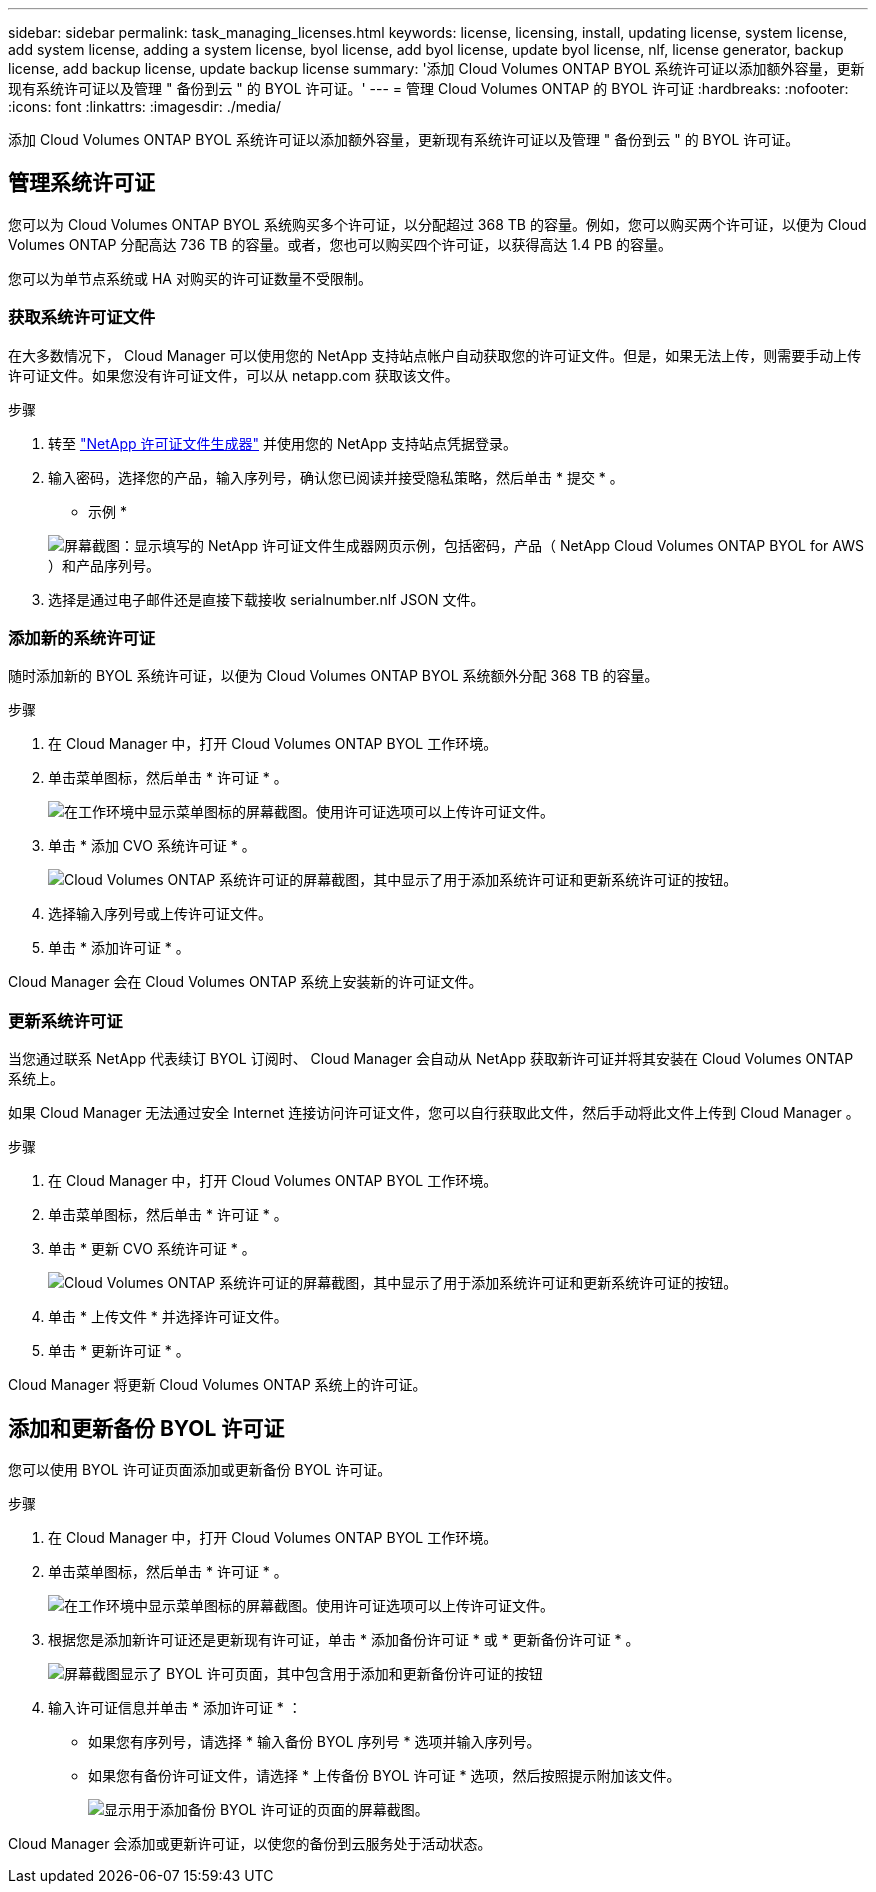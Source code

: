 ---
sidebar: sidebar 
permalink: task_managing_licenses.html 
keywords: license, licensing, install, updating license, system license, add system license, adding a system license, byol license, add byol license, update byol license, nlf, license generator, backup license, add backup license, update backup license 
summary: '添加 Cloud Volumes ONTAP BYOL 系统许可证以添加额外容量，更新现有系统许可证以及管理 " 备份到云 " 的 BYOL 许可证。' 
---
= 管理 Cloud Volumes ONTAP 的 BYOL 许可证
:hardbreaks:
:nofooter: 
:icons: font
:linkattrs: 
:imagesdir: ./media/


[role="lead"]
添加 Cloud Volumes ONTAP BYOL 系统许可证以添加额外容量，更新现有系统许可证以及管理 " 备份到云 " 的 BYOL 许可证。



== 管理系统许可证

您可以为 Cloud Volumes ONTAP BYOL 系统购买多个许可证，以分配超过 368 TB 的容量。例如，您可以购买两个许可证，以便为 Cloud Volumes ONTAP 分配高达 736 TB 的容量。或者，您也可以购买四个许可证，以获得高达 1.4 PB 的容量。

您可以为单节点系统或 HA 对购买的许可证数量不受限制。



=== 获取系统许可证文件

在大多数情况下， Cloud Manager 可以使用您的 NetApp 支持站点帐户自动获取您的许可证文件。但是，如果无法上传，则需要手动上传许可证文件。如果您没有许可证文件，可以从 netapp.com 获取该文件。

.步骤
. 转至 https://register.netapp.com/register/getlicensefile["NetApp 许可证文件生成器"^] 并使用您的 NetApp 支持站点凭据登录。
. 输入密码，选择您的产品，输入序列号，确认您已阅读并接受隐私策略，然后单击 * 提交 * 。
+
* 示例 *

+
image:screenshot_license_generator.gif["屏幕截图：显示填写的 NetApp 许可证文件生成器网页示例，包括密码，产品（ NetApp Cloud Volumes ONTAP BYOL for AWS ）和产品序列号。"]

. 选择是通过电子邮件还是直接下载接收 serialnumber.nlf JSON 文件。




=== 添加新的系统许可证

随时添加新的 BYOL 系统许可证，以便为 Cloud Volumes ONTAP BYOL 系统额外分配 368 TB 的容量。

.步骤
. 在 Cloud Manager 中，打开 Cloud Volumes ONTAP BYOL 工作环境。
. 单击菜单图标，然后单击 * 许可证 * 。
+
image:screenshot_menu_license.gif["在工作环境中显示菜单图标的屏幕截图。使用许可证选项可以上传许可证文件。"]

. 单击 * 添加 CVO 系统许可证 * 。
+
image:screenshot_system_license.gif["Cloud Volumes ONTAP 系统许可证的屏幕截图，其中显示了用于添加系统许可证和更新系统许可证的按钮。"]

. 选择输入序列号或上传许可证文件。
. 单击 * 添加许可证 * 。


Cloud Manager 会在 Cloud Volumes ONTAP 系统上安装新的许可证文件。



=== 更新系统许可证

当您通过联系 NetApp 代表续订 BYOL 订阅时、 Cloud Manager 会自动从 NetApp 获取新许可证并将其安装在 Cloud Volumes ONTAP 系统上。

如果 Cloud Manager 无法通过安全 Internet 连接访问许可证文件，您可以自行获取此文件，然后手动将此文件上传到 Cloud Manager 。

.步骤
. 在 Cloud Manager 中，打开 Cloud Volumes ONTAP BYOL 工作环境。
. 单击菜单图标，然后单击 * 许可证 * 。
. 单击 * 更新 CVO 系统许可证 * 。
+
image:screenshot_system_license.gif["Cloud Volumes ONTAP 系统许可证的屏幕截图，其中显示了用于添加系统许可证和更新系统许可证的按钮。"]

. 单击 * 上传文件 * 并选择许可证文件。
. 单击 * 更新许可证 * 。


Cloud Manager 将更新 Cloud Volumes ONTAP 系统上的许可证。



== 添加和更新备份 BYOL 许可证

您可以使用 BYOL 许可证页面添加或更新备份 BYOL 许可证。

.步骤
. 在 Cloud Manager 中，打开 Cloud Volumes ONTAP BYOL 工作环境。
. 单击菜单图标，然后单击 * 许可证 * 。
+
image:screenshot_menu_license.gif["在工作环境中显示菜单图标的屏幕截图。使用许可证选项可以上传许可证文件。"]

. 根据您是添加新许可证还是更新现有许可证，单击 * 添加备份许可证 * 或 * 更新备份许可证 * 。
+
image:screenshot_backup_byol_license.png["屏幕截图显示了 BYOL 许可页面，其中包含用于添加和更新备份许可证的按钮"]

. 输入许可证信息并单击 * 添加许可证 * ：
+
** 如果您有序列号，请选择 * 输入备份 BYOL 序列号 * 选项并输入序列号。
** 如果您有备份许可证文件，请选择 * 上传备份 BYOL 许可证 * 选项，然后按照提示附加该文件。
+
image:screenshot_backup_byol_license_add.png["显示用于添加备份 BYOL 许可证的页面的屏幕截图。"]





Cloud Manager 会添加或更新许可证，以使您的备份到云服务处于活动状态。
